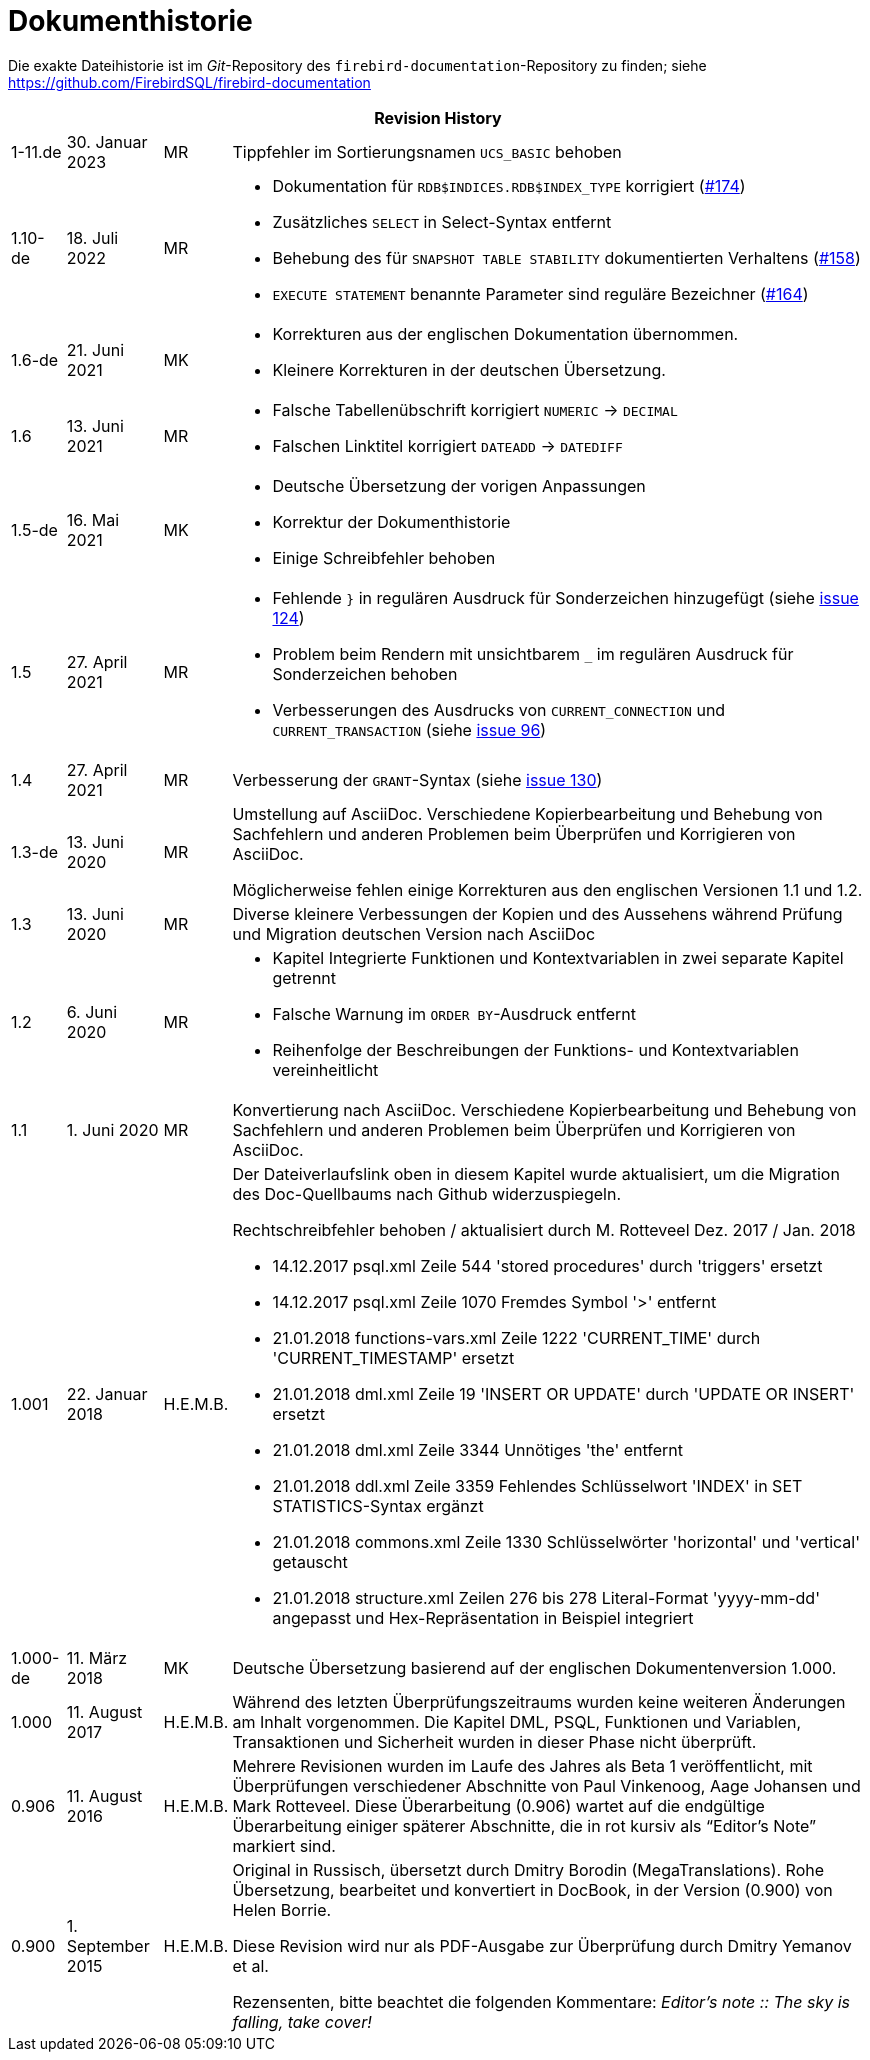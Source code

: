 :sectnums!:

[appendix]
[[fblangref25-dochist-de]]
= Dokumenthistorie

Die exakte Dateihistorie ist im _Git_-Repository des `firebird-documentation`-Repository zu finden; siehe https://github.com/FirebirdSQL/firebird-documentation

[%autowidth, width="100%", cols="4", options="header", frame="none", grid="none", role="revhistory"]
|===
4+|Revision History

|1-11.de
|30. Januar 2023
|MR
|Tippfehler im Sortierungsnamen `UCS_BASIC` behoben

|1.10-de
|18. Juli 2022
|MR
a|* Dokumentation für `RDB$INDICES.RDB$INDEX_TYPE` korrigiert (https://github.com/FirebirdSQL/firebird-documentation/issues/174[#174])
* Zusätzliches `SELECT` in Select-Syntax entfernt
* Behebung des für `SNAPSHOT TABLE STABILITY` dokumentierten Verhaltens (https://github.com/FirebirdSQL/firebird-documentation/issues/158[#158])
* `EXECUTE STATEMENT` benannte Parameter sind reguläre Bezeichner (https://github.com/FirebirdSQL/firebird-documentation/issues/164[#164])

|1.6-de
|21. Juni 2021
|MK
a|* Korrekturen aus der englischen Dokumentation übernommen. 
* Kleinere Korrekturen in der deutschen Übersetzung.

|1.6
|13. Juni 2021
|MR
a|* Falsche Tabellenübschrift korrigiert `NUMERIC` -> `DECIMAL`
* Falschen Linktitel korrigiert `DATEADD` -> `DATEDIFF`

|1.5-de
|16. Mai 2021
|MK
a|* Deutsche Übersetzung der vorigen Anpassungen
* Korrektur der Dokumenthistorie
* Einige Schreibfehler behoben

|1.5
|27. April 2021
|MR
a|* Fehlende `}` in regulären Ausdruck für Sonderzeichen hinzugefügt (siehe https://github.com/FirebirdSQL/firebird-documentation/issues/124[issue 124])
* Problem beim Rendern mit unsichtbarem `_` im regulären Ausdruck für Sonderzeichen behoben
* Verbesserungen des Ausdrucks von `CURRENT_CONNECTION` und `CURRENT_TRANSACTION` (siehe https://github.com/FirebirdSQL/firebird-documentation/issues/96[issue 96])

|1.4
|27. April 2021
|MR
|Verbesserung der `GRANT`-Syntax (siehe https://github.com/FirebirdSQL/firebird-documentation/issues/130[issue 130])

|1.3-de
|13. Juni 2020
|MR
a|Umstellung auf AsciiDoc.
Verschiedene Kopierbearbeitung und Behebung von Sachfehlern und anderen Problemen beim Überprüfen und Korrigieren von AsciiDoc.

Möglicherweise fehlen einige Korrekturen aus den englischen Versionen 1.1 und 1.2.

|1.3
|13. Juni 2020
|MR
|Diverse kleinere Verbessungen der Kopien und des Aussehens während Prüfung und Migration deutschen Version nach AsciiDoc

|1.2
|6. Juni 2020
|MR
a|* Kapitel Integrierte Funktionen und Kontextvariablen in zwei separate Kapitel getrennt
* Falsche Warnung im `ORDER BY`-Ausdruck entfernt
* Reihenfolge der Beschreibungen der Funktions- und Kontextvariablen vereinheitlicht

|1.1
|1. Juni 2020
|MR
|Konvertierung nach AsciiDoc.
Verschiedene Kopierbearbeitung und Behebung von Sachfehlern und anderen Problemen beim Überprüfen und Korrigieren von AsciiDoc.

|1.001
|22. Januar 2018
|H.E.M.B.
a|Der Dateiverlaufslink oben in diesem Kapitel wurde aktualisiert, um die Migration des Doc-Quellbaums nach Github widerzuspiegeln.

Rechtschreibfehler behoben / aktualisiert durch M. Rotteveel Dez. 2017 / Jan. 2018

* 14.12.2017 psql.xml Zeile 544 'stored procedures' durch 'triggers' ersetzt
* 14.12.2017 psql.xml Zeile 1070 Fremdes Symbol '>' entfernt
* 21.01.2018 functions-vars.xml Zeile 1222 'CURRENT_TIME' durch 'CURRENT_TIMESTAMP' ersetzt
* 21.01.2018 dml.xml Zeile 19 'INSERT OR UPDATE' durch 'UPDATE OR INSERT' ersetzt
* 21.01.2018 dml.xml Zeile 3344 Unnötiges 'the' entfernt
* 21.01.2018 ddl.xml Zeile 3359 Fehlendes Schlüsselwort 'INDEX' in SET STATISTICS-Syntax ergänzt
* 21.01.2018 commons.xml Zeile 1330 Schlüsselwörter 'horizontal' und 'vertical' getauscht
* 21.01.2018 structure.xml Zeilen 276 bis 278 Literal-Format 'yyyy-mm-dd' angepasst und Hex-Repräsentation in Beispiel integriert


|1.000-de
|11. März 2018
|MK
a|Deutsche Übersetzung basierend auf der englischen Dokumentenversion 1.000.

|1.000
|11. August 2017
|H.E.M.B.
a|Während des letzten Überprüfungszeitraums wurden keine weiteren Änderungen am Inhalt vorgenommen.
Die Kapitel DML, PSQL, Funktionen und Variablen, Transaktionen und Sicherheit wurden in dieser Phase nicht überprüft.

|0.906
|11. August 2016
|H.E.M.B.
a|Mehrere Revisionen wurden im Laufe des Jahres als Beta 1 veröffentlicht, mit Überprüfungen verschiedener Abschnitte von Paul Vinkenoog, Aage Johansen und Mark Rotteveel.
Diese Überarbeitung (0.906) wartet auf die endgültige Überarbeitung einiger späterer Abschnitte, die in rot kursiv als "`Editor's Note`" markiert sind.

|0.900
|1. September 2015
| H.E.M.B.
|Original in Russisch, übersetzt durch Dmitry Borodin (MegaTranslations).
Rohe Übersetzung, bearbeitet und konvertiert in DocBook, in der Version (0.900) von Helen Borrie.

Diese Revision wird nur als PDF-Ausgabe zur Überprüfung durch Dmitry Yemanov et al.

Rezensenten, bitte beachtet die folgenden Kommentare: _Editor's note {two-colons} The sky is falling, take cover!_
|===

:sectnums: